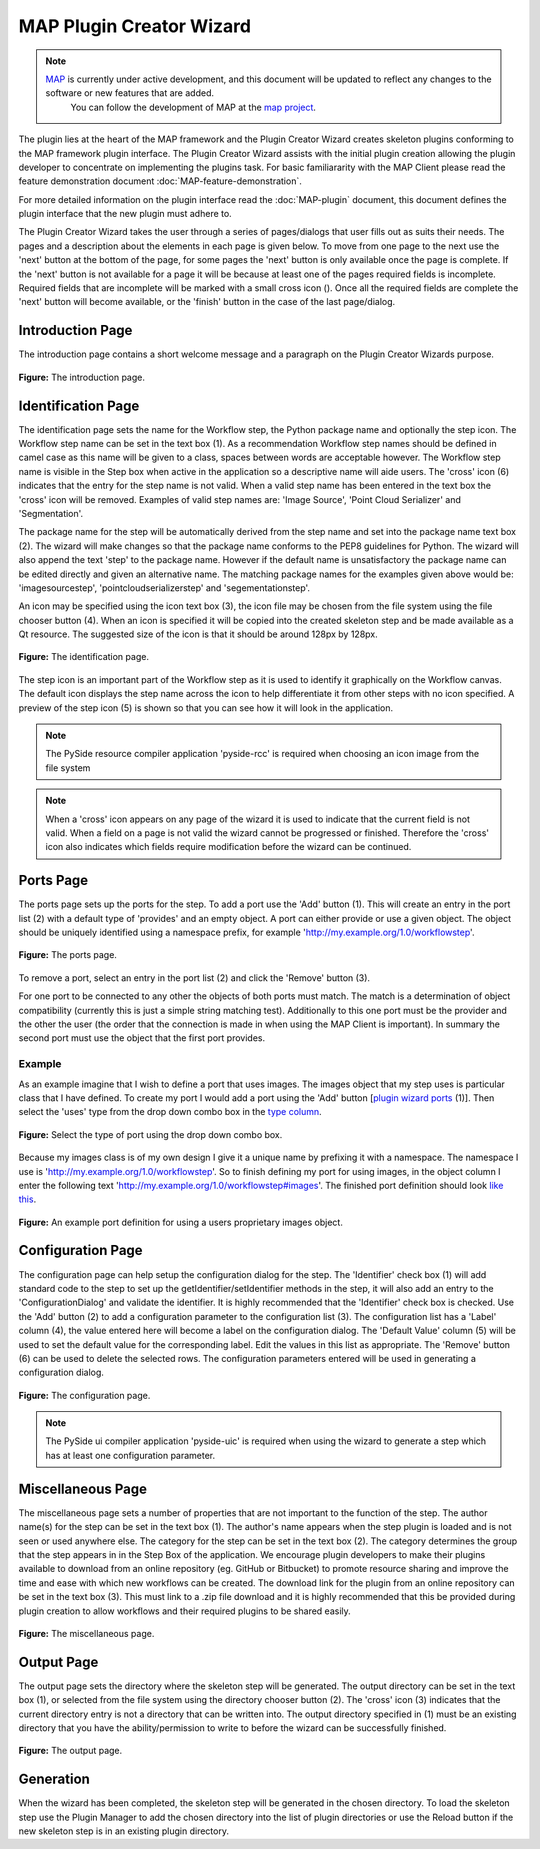 .. _MAP-plugin-wizard:

=========================
MAP Plugin Creator Wizard
=========================

.. sectionauthor:: Hugh Sorby

.. _map project: https://github.com/MusculoskeletalAtlasProject
.. _MAP: https://simtk.org/home/map

.. note::
   `MAP`_ is currently under active development, and this document will be updated to reflect any changes to the software or new features that are added.
    You can follow the development of MAP at the `map project`_.

The plugin lies at the heart of the MAP framework and the Plugin Creator Wizard creates skeleton plugins conforming to the MAP framework plugin interface.
The Plugin Creator Wizard assists with the initial plugin creation allowing the plugin developer to concentrate on implementing the plugins task.
For basic familiararity with the MAP Client please read the feature demonstration document :doc:`MAP-feature-demonstration`.

For more detailed information on the plugin interface read the :doc:`MAP-plugin` document, this document defines the plugin interface that the new plugin must adhere to.

The Plugin Creator Wizard takes the user through a series of pages/dialogs that user fills out as suits their needs.  The pages and a description about the elements in each page is given below.  To move from one page to the next use the 'next' button at the bottom of the page, for some pages the 'next' button is only available once the page is complete.  If the 'next' button is not available for a page it will be because at least one of the pages required fields is incomplete.  Required fields that are incomplete will be marked with a small cross icon (|cross icon|).  Once all the required fields are complete the 'next' button will become available, or the 'finish' button in the case of the last page/dialog.

.. |cross icon| image:: images/cross.png
   :width: 10px
   :height: 10px

Introduction Page
=================

The introduction page contains a short welcome message and a paragraph on the Plugin Creator Wizards purpose.

.. figure:: images/plugin_wizard_introduction_1.png
   :align: center
   :width: 75%
   
   **Figure:** The introduction page.


Identification Page
===================

The identification page sets the name for the Workflow step, the Python package name and optionally the step icon.  The Workflow step name can be set in the text box (1).  As a recommendation Workflow step names should be defined in camel case as this name will be given to a class, spaces between words are acceptable however.  The Workflow step name is visible in the Step box when active in the application so a descriptive name will aide users.  The 'cross' icon (6) indicates that the entry for the step name is not valid.  When a valid step name has been entered in the text box the 'cross' icon will be removed.  Examples of valid step names are: 'Image Source', 'Point Cloud Serializer' and 'Segmentation'.


The package name for the step will be automatically derived from the step name and set into the package name text box (2).  The wizard will make changes so that the package name conforms to the PEP8 guidelines for Python.  The wizard will also append the text 'step' to the package name.  However if the default name is unsatisfactory the package name can be edited directly and given an alternative name.  The matching package names for the examples given above would be: 'imagesourcestep', 'pointcloudserializerstep' and 'segementationstep'.

An icon may be specified using the icon text box (3), the icon file may be chosen from the file system using the file chooser button (4).  When an icon is specified it will be copied into the created skeleton step and be made available as a Qt resource.  The suggested size of the icon is that it should be around 128px by 128px.

.. figure:: images/plugin_wizard_identify_1.png
   :align: center
   :width: 75%
   
   **Figure:** The identification page.

The step icon is an important part of the Workflow step as it is used to identify it graphically on the Workflow canvas.  The default icon displays the step name across the icon to help differentiate it from other steps with no icon specified.  A preview of the step icon (5) is shown so that you can see how it will look in the application.

.. note::

  The PySide resource compiler application 'pyside-rcc' is required when choosing an icon image from the file system 
  
.. note::

  When a 'cross' icon appears on any page of the wizard it is used to indicate that the current field is not valid.  When a field on a page is not valid the wizard cannot be progressed or finished.  Therefore the 'cross' icon also indicates which fields require modification before the wizard can be continued.

Ports Page
==========

The ports page sets up the ports for the step.  To add a port use the 'Add' button (1).  This will create an entry in the port list (2) with a default type of 'provides' and an empty object.  A port can either provide or use a given object.  The object should be uniquely identified using a namespace prefix, for example 'http://my.example.org/1.0/workflowstep'.

.. _`plugin wizard ports`:

.. figure:: images/plugin_wizard_ports_1.png
   :align: center
   :width: 75%
   
   **Figure:** The ports page.

To remove a port, select an entry in the port list (2) and click the 'Remove' button (3).

For one port to be connected to any other the objects of both ports must match.  The match is a determination of object compatibility (currently this is just a simple string matching test).  Additionally to this one port must be the provider and the other the user (the order that the connection is made in when using the MAP Client is important).  In summary the second port must use the object that the first port provides. 

Example
-------

As an example imagine that I wish to define a port that uses images.  The images object that my step uses is particular class that I have defined.  To create my port I would add a port using the 'Add' button [`plugin wizard ports`_ (1)].  Then select the 'uses' type from the drop down combo box in the `type column`_. 

.. _`type column`:

.. figure:: images/plugin_wizard_ports_type_1.png
   :align: center
   :width: 75%
   
   **Figure:** Select the type of port using the drop down combo box.

Because my images class is of my own design I give it a unique name by prefixing it with a namespace.  The namespace I use is 'http://my.example.org/1.0/workflowstep'.  So to finish defining my port for using images, in the object column I enter the following text 'http://my.example.org/1.0/workflowstep#images'.  The finished port definition should look `like this`_.

.. _`like this`:

.. figure:: images/plugin_wizard_ports_definition_1.png
   :align: center
   :width: 75%
   
   **Figure:** An example port definition for using a users proprietary images object.

Configuration Page
==================

The configuration page can help setup the configuration dialog for the step.  The 'Identifier' check box (1) will add standard code to the step to set up the getIdentifier/setIdentifier methods in  the step, it will also add an entry to the 'ConfigurationDialog' and validate the identifier.  It is highly recommended that the 'Identifier' check box is checked.  Use the 'Add' button (2) to add a configuration parameter to the configuration list (3).  The configuration list has a 'Label' column (4), the value entered here will become a label on the configuration dialog.  The 'Default Value' column (5) will be used to set the default value for the corresponding label.  Edit the values in this list as appropriate.  The 'Remove' button (6) can be used to delete the selected rows.  The configuration parameters entered will be used in generating a configuration dialog. 

.. figure:: images/plugin_wizard_configuration_1.png
   :align: center
   :width: 75%
   
   **Figure:** The configuration page.

.. note::

  The PySide ui compiler application 'pyside-uic' is required when using the wizard to generate a step which has at least one configuration parameter.

Miscellaneous Page
==================

The miscellaneous page sets a number of properties that are not important to the function of the step.  The author name(s) for the step can be set in the text box (1).  The author's name appears when the step plugin is loaded and is not seen or used anywhere else.  The category for the step can be set in the text box (2).   The category determines the group that the step appears in in the Step Box of the application.  We encourage plugin developers to make their plugins available to download from an online repository (eg. GitHub or Bitbucket) to promote resource sharing and improve the time and ease with which new workflows can be created. The download link for the plugin from an online repository can be set in the text box (3). This must link to a .zip file download and it is highly recommended that this be provided during plugin creation to allow workflows and their required plugins to be shared easily.

.. figure:: images/plugin_wizard_misc_1.png
   :align: center
   :width: 75%
   
   **Figure:** The miscellaneous page.

Output Page
===========

The output page sets the directory where the skeleton step will be generated.  The output directory can be set in the text box (1), or selected from the file system using the directory chooser button (2).  The 'cross' icon (3) indicates that the current directory entry is not a directory that can be written into.  The output directory specified in (1) must be an existing directory that you have the ability/permission to write to before the wizard can be successfully finished.

.. figure:: images/plugin_wizard_output_1.png
   :align: center
   :width: 75%
   
   **Figure:** The output page.

Generation
==========

When the wizard has been completed, the skeleton step will be generated in the chosen directory.  To load the skeleton step use the Plugin Manager to add the chosen directory into the list of plugin directories or use the Reload button if the new skeleton step is in an existing plugin directory.

